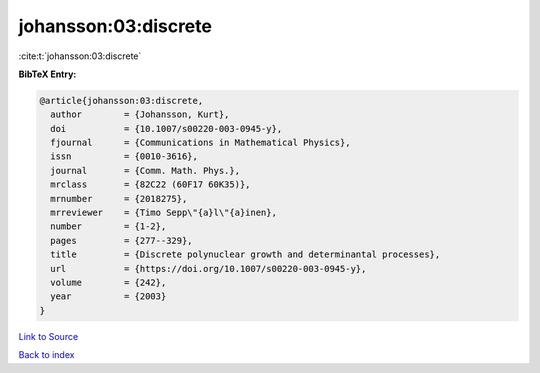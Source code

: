 johansson:03:discrete
=====================

:cite:t:`johansson:03:discrete`

**BibTeX Entry:**

.. code-block:: bibtex

   @article{johansson:03:discrete,
     author        = {Johansson, Kurt},
     doi           = {10.1007/s00220-003-0945-y},
     fjournal      = {Communications in Mathematical Physics},
     issn          = {0010-3616},
     journal       = {Comm. Math. Phys.},
     mrclass       = {82C22 (60F17 60K35)},
     mrnumber      = {2018275},
     mrreviewer    = {Timo Sepp\"{a}l\"{a}inen},
     number        = {1-2},
     pages         = {277--329},
     title         = {Discrete polynuclear growth and determinantal processes},
     url           = {https://doi.org/10.1007/s00220-003-0945-y},
     volume        = {242},
     year          = {2003}
   }

`Link to Source <https://doi.org/10.1007/s00220-003-0945-y},>`_


`Back to index <../By-Cite-Keys.html>`_
